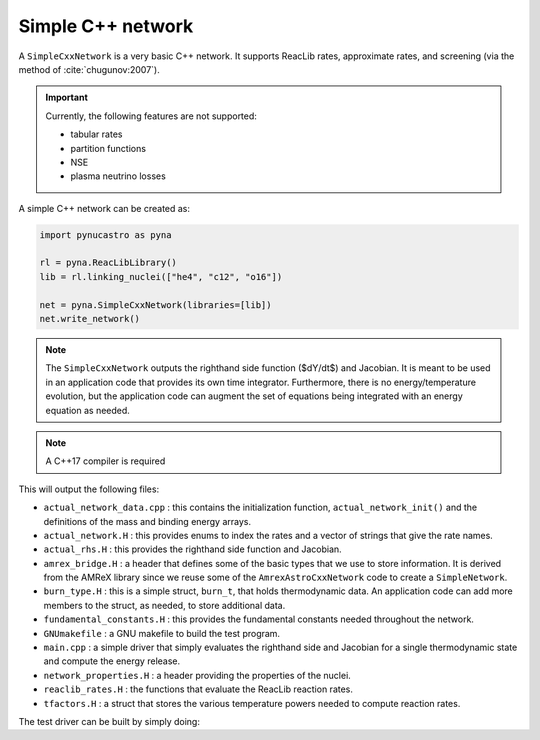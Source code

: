 Simple C++ network
==================

A ``SimpleCxxNetwork`` is a very basic C++ network.  It supports
ReacLib rates, approximate rates, and screening (via
the method of :cite:`chugunov:2007`).

.. important::

   Currently, the following features are not supported:

   * tabular rates
   * partition functions
   * NSE
   * plasma neutrino losses

A simple C++ network can be created as:

.. code:: python

   import pynucastro as pyna

   rl = pyna.ReacLibLibrary()
   lib = rl.linking_nuclei(["he4", "c12", "o16"])

   net = pyna.SimpleCxxNetwork(libraries=[lib])
   net.write_network()

.. note::

   The ``SimpleCxxNetwork`` outputs the righthand side function
   ($dY/dt$) and Jacobian.  It is meant to be used in an application
   code that provides its own time integrator.  Furthermore, there
   is no energy/temperature evolution, but the application code can
   augment the set of equations being integrated with an energy
   equation as needed.

.. note::

   A C++17 compiler is required


This will output the following files:

* ``actual_network_data.cpp`` : this contains the initialization
  function, ``actual_network_init()`` and the definitions of the mass
  and binding energy arrays.

* ``actual_network.H`` : this provides enums to index the rates and a
  vector of strings that give the rate names.

* ``actual_rhs.H`` : this provides the righthand side function and Jacobian.

* ``amrex_bridge.H`` : a header that defines some of the basic types that we
  use to store information.  It is derived from the AMReX library
  since we reuse some of the ``AmrexAstroCxxNetwork`` code to create a
  ``SimpleNetwork``.

* ``burn_type.H`` : this is a simple struct, ``burn_t``, that holds
  thermodynamic data.  An application code can add more members to the
  struct, as needed, to store additional data.

* ``fundamental_constants.H`` : this provides the fundamental constants
  needed throughout the network.

* ``GNUmakefile`` : a GNU makefile to build the test program.

* ``main.cpp`` : a simple driver that simply evaluates the righthand side and Jacobian
  for a single thermodynamic state and compute the energy release.

* ``network_properties.H`` : a header providing the properties of the nuclei.

* ``reaclib_rates.H`` : the functions that evaluate the ReacLib reaction rates.

* ``tfactors.H`` : a struct that stores the various temperature powers needed
  to compute reaction rates.


The test driver can be built by simply doing:

.. prompt:: bash

   make


